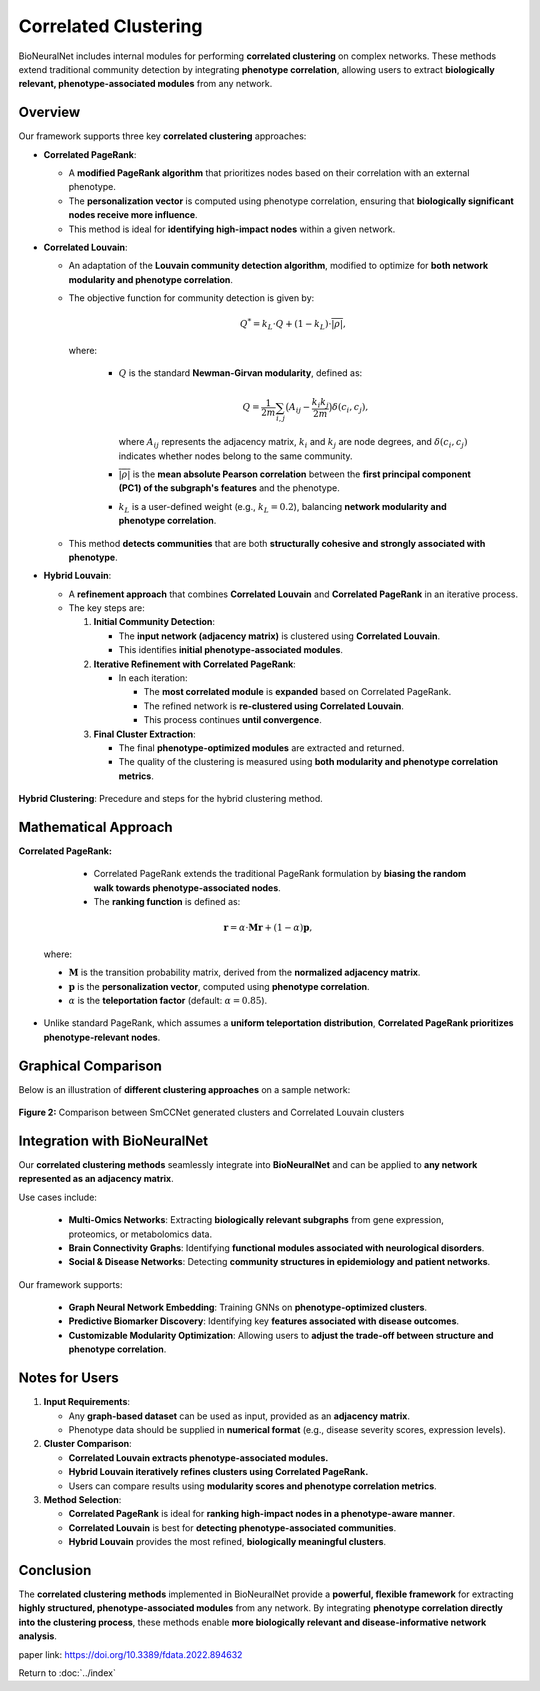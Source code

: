 Correlated Clustering
=====================

BioNeuralNet includes internal modules for performing **correlated clustering** on complex networks.
These methods extend traditional community detection by integrating **phenotype correlation**, allowing users to extract **biologically relevant, phenotype-associated modules** from any network.

Overview
--------

Our framework supports three key **correlated clustering** approaches:

- **Correlated PageRank**:

  - A **modified PageRank algorithm** that prioritizes nodes based on their correlation with an external phenotype.
  
  - The **personalization vector** is computed using phenotype correlation, ensuring that **biologically significant nodes receive more influence**.
  
  - This method is ideal for **identifying high-impact nodes** within a given network.

- **Correlated Louvain**:

  - An adaptation of the **Louvain community detection algorithm**, modified to optimize for **both network modularity and phenotype correlation**.
  - The objective function for community detection is given by:

    .. math::

       Q^* = k_L \cdot Q + (1 - k_L) \cdot \overline{\lvert \rho \rvert},

    where:

      - :math:`Q` is the standard **Newman-Girvan modularity**, defined as:

        .. math::

           Q = \frac{1}{2m} \sum_{i,j} \bigl(A_{ij} - \frac{k_i k_j}{2m} \bigr) \delta(c_i, c_j),

        where :math:`A_{ij}` represents the adjacency matrix, :math:`k_i` and :math:`k_j` are node degrees, and :math:`\delta(c_i, c_j)` indicates whether nodes belong to the same community.
      - :math:`\overline{\lvert \rho \rvert}` is the **mean absolute Pearson correlation** between the **first principal component (PC1) of the subgraph's features** and the phenotype.
      - :math:`k_L` is a user-defined weight (e.g., :math:`k_L = 0.2`), balancing **network modularity and phenotype correlation**.

  - This method **detects communities** that are both **structurally cohesive and strongly associated with phenotype**.

- **Hybrid Louvain**:

  - A **refinement approach** that combines **Correlated Louvain** and **Correlated PageRank** in an iterative process.
 
  - The key steps are:

    1. **Initial Community Detection**:

       - The **input network (adjacency matrix)** is clustered using **Correlated Louvain**.
       - This identifies **initial phenotype-associated modules**.

    2. **Iterative Refinement with Correlated PageRank**:

       - In each iteration:

         - The **most correlated module** is **expanded** based on Correlated PageRank.
         - The refined network is **re-clustered using Correlated Louvain**.
         - This process continues **until convergence**.

    3. **Final Cluster Extraction**:

       - The final **phenotype-optimized modules** are extracted and returned.
       - The quality of the clustering is measured using **both modularity and phenotype correlation metrics**.

.. figure:: _static/hybrid_clustering.png
   :align: center
   :alt: Overview hybrid clustering workflow

   **Hybrid Clustering**: Precedure and steps for the hybrid clustering method.


Mathematical Approach
---------------------

**Correlated PageRank:**

   - Correlated PageRank extends the traditional PageRank formulation by **biasing the random walk towards phenotype-associated nodes**.
   
   - The **ranking function** is defined as:

  .. math::

     \mathbf{r} = \alpha \cdot \mathbf{M} \mathbf{r} + (1 - \alpha) \mathbf{p},

  where:

  - :math:`\mathbf{M}` is the transition probability matrix, derived from the **normalized adjacency matrix**.
  - :math:`\mathbf{p}` is the **personalization vector**, computed using **phenotype correlation**.
  - :math:`\alpha` is the **teleportation factor** (default: :math:`\alpha = 0.85`).

- Unlike standard PageRank, which assumes a **uniform teleportation distribution**, **Correlated PageRank prioritizes phenotype-relevant nodes**.

Graphical Comparison
--------------------

Below is an illustration of **different clustering approaches** on a sample network:

.. figure:: _static/clustercorrelation.png
   :align: center
   :alt: Comparison of Correlated Clustering Methods

   **Figure 2:** Comparison between SmCCNet generated clusters and Correlated Louvain clusters

Integration with BioNeuralNet
------------------------------

Our **correlated clustering methods** seamlessly integrate into **BioNeuralNet** and can be applied to **any network represented as an adjacency matrix**.

Use cases include:

   - **Multi-Omics Networks**: Extracting **biologically relevant subgraphs** from gene expression, proteomics, or metabolomics data.
   - **Brain Connectivity Graphs**: Identifying **functional modules associated with neurological disorders**.
   - **Social & Disease Networks**: Detecting **community structures in epidemiology and patient networks**.

Our framework supports:

   - **Graph Neural Network Embedding**: Training GNNs on **phenotype-optimized clusters**.
   
   - **Predictive Biomarker Discovery**: Identifying key **features associated with disease outcomes**.
   
   - **Customizable Modularity Optimization**: Allowing users to **adjust the trade-off between structure and phenotype correlation**.

Notes for Users
---------------

1. **Input Requirements**:

   - Any **graph-based dataset** can be used as input, provided as an **adjacency matrix**.
   
   - Phenotype data should be supplied in **numerical format** (e.g., disease severity scores, expression levels).

2. **Cluster Comparison**:

   - **Correlated Louvain extracts phenotype-associated modules.**
   
   - **Hybrid Louvain iteratively refines clusters using Correlated PageRank.**
   
   - Users can compare results using **modularity scores and phenotype correlation metrics**.

3. **Method Selection**:

   - **Correlated PageRank** is ideal for **ranking high-impact nodes in a phenotype-aware manner**.
   
   - **Correlated Louvain** is best for **detecting phenotype-associated communities**.
  
   - **Hybrid Louvain** provides the most refined, **biologically meaningful clusters**.

Conclusion
----------

The **correlated clustering methods** implemented in BioNeuralNet provide a **powerful, flexible framework** for extracting **highly structured, phenotype-associated modules** from any network.
By integrating **phenotype correlation directly into the clustering process**, these methods enable **more biologically relevant and disease-informative network analysis**.

paper link: https://doi.org/10.3389/fdata.2022.894632 

Return to :doc:`../index`
